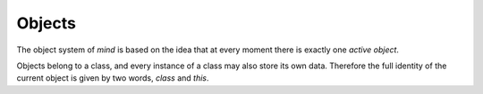 =========
 Objects
=========

The object system of *mind* is based on the idea that at every moment
there is exactly one *active object*.

Objects belong to a class, and every instance of a class may also
store its own data. Therefore the full identity of the current object
is given by two words, `class` and `this`.

.. word:: class         ( -- addr ) |K|

   Return the address of the class data for the active object.

.. word:: !class        ( addr -- ) |K|, "store-class"

   Make *addr* the new class of the current object.

.. word:: this          ( -- addr ) |K|

   Return the address of the instance data for the active object.

.. word:: !this        ( addr -- ) |K|, "store-this"

   Make *addr* the new address of the instance data for the current
   object.
